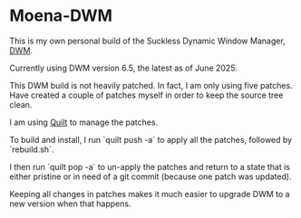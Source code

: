 * Moena-DWM
This is my own personal build of the Suckless Dynamic Window Manager, [[https://dwm.suckless.org/][DWM]].

Currently using DWM version 6.5, the latest as of June 2025.

This DWM build is not heavily patched. In fact, I am only using five patches. Have created a couple of patches myself in order to keep the source tree clean.

I am using [[https://savannah.nongnu.org/projects/quilt][Quilt]] to manage the patches.

To build and install, I run `quilt push -a` to apply all the patches, followed by `rebuild.sh`.

I then run `quilt pop -a` to un-apply the patches and return to a state that is either pristine or in need of a git commit (because one patch was updated).

Keeping all changes in patches makes it much easier to upgrade DWM to a new version when that happens.
